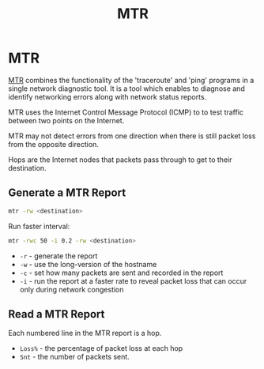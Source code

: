 #+title: MTR
#+ABSTRACT: MTR combines the functionality of the traceroute and ping programs in a single network diagnostic tool

* MTR

[[http://www.bitwizard.nl/mtr/][MTR]] combines the functionality of the 'traceroute' and 'ping' programs in a
single network diagnostic tool. It is a tool which enables to diagnose and
identify networking errors along with network status reports.

MTR uses the Internet Control Message Protocol (ICMP) to to test traffic between
two points on the Internet.

MTR may not detect errors from one direction when there is still packet loss
from the opposite direction.

Hops are the Internet nodes that packets pass through to get to their
destination.

** Generate a MTR Report

#+begin_src bash
mtr -rw <destination>
#+end_src

Run faster interval:

#+begin_src bash
mtr -rwc 50 -i 0.2 -rw <destination>
#+end_src

+ ~-r~ - generate the report
+ ~-w~ - use the long-version of the hostname
+ ~-c~ - set how many packets are sent and recorded in the report
+ ~-i~ - run the report at a faster rate to reveal packet loss that can occur
  only during network congestion

** Read a MTR Report

Each numbered line in the MTR report is a hop.

+ ~Loss%~ - the percentage of packet loss at each hop
+ ~Snt~ - the number of packets sent.
